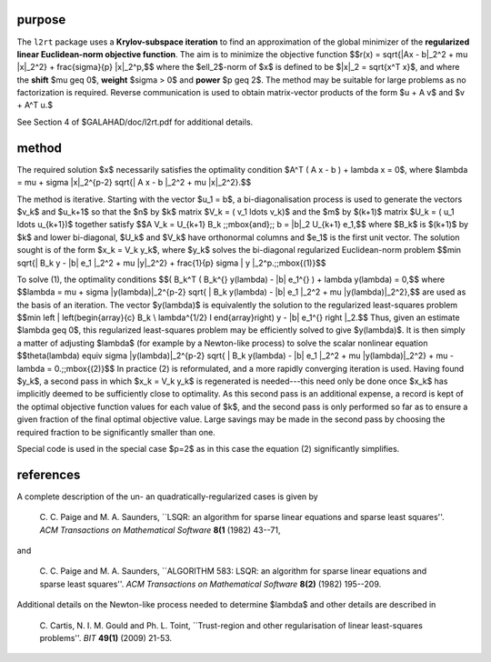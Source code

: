 purpose
-------

The ``l2rt`` package uses a **Krylov-subspace iteration** to find an 
approximation of the global minimizer of the 
**regularized linear Euclidean-norm objective function**. 
The aim is to minimize the objective function
$$r(x) = \sqrt{\|Ax - b\|_2^2 + \mu \|x\|_2^2} + \frac{\sigma}{p} \|x\|_2^p,$$ 
where the $\ell_2$-norm of $x$ is defined to be $\|x\|_2 = \sqrt{x^T x}$,
and where the **shift** $\mu \geq 0$, **weight** $\sigma > 0$ and 
**power** $p \geq 2$.
The method may be suitable for large problems as no factorization is
required. Reverse communication is used to obtain
matrix-vector products of the form $u + A v$ and $v + A^T u.$

See Section 4 of $GALAHAD/doc/l2rt.pdf for additional details.

method
------

The required solution $x$ necessarily satisfies the optimality condition
$A^T ( A x - b ) + \lambda x = 0$, where
$\lambda = \mu + \sigma \|x\|_2^{p-2}
\sqrt{\| A x - b \|_2^2 + \mu \|x\|_2^2}.$$

The method is iterative. Starting  with the vector $u_1 = b$, a
bi-diagonalisation process is used to generate the vectors $v_k$ and
$u_k+1$ so that the $n$ by $k$ matrix $V_k = ( v_1 \ldots v_k)$
and the $m$ by $(k+1)$ matrix $U_k = ( u_1 \ldots u_{k+1})$
together satisfy
$$A V_k = U_{k+1} B_k \;\;\mbox{and}\;\; b = \|b\|_2 U_{k+1} e_1,$$
where $B_k$ is $(k+1)$ by $k$ and lower bi-diagonal, $U_k$ and
$V_k$ have orthonormal columns and $e_1$ is the first unit vector.
The solution sought is of the form $x_k = V_k y_k$, where $y_k$
solves the bi-diagonal regularized Euclidean-norm problem
$$\min \sqrt{\| B_k y - \|b\| e_1 \|_2^2 + \mu \|y\|_2^2}
+ \frac{1}{p} \sigma \|  y \|_2^p.\;\;\mbox{(1)}$$

To solve (1), the optimality conditions
$$( B_k^T ( B_k^{} y(\lambda) - \|b\| e_1^{} ) + \lambda y(\lambda) = 0,$$
where
$$\lambda = \mu + \sigma \|y(\lambda)\|_2^{p-2}
\sqrt{ \| B_k y(\lambda) - \|b\| e_1 \|_2^2
+ \mu \|y(\lambda)\|_2^2},$$
are used as the basis of an iteration.
The vector $y(\lambda)$ is equivalently the solution to the
regularized least-squares problem
$$\min \left \| \left(\begin{array}{c}
B_k \\ \lambda^{1/2} I
\end{array}\right) y - \|b\| e_1^{} \right \|_2.$$
Thus, given an estimate $\lambda \geq 0$, this regularized 
least-squares problem may be efficiently solved to give $y(\lambda)$.
It is then simply a matter of adjusting $\lambda$
(for example by a Newton-like process) to solve the scalar nonlinear equation
$$\theta(\lambda) \equiv
\sigma \|y(\lambda)\|_2^{p-2} \sqrt{ \| B_k y(\lambda) - \|b\| e_1 \|_2^2 +
\mu \|y(\lambda)\|_2^2} + \mu - \lambda = 0.\;\;\mbox{(2)}$$
In practice (2) is reformulated, and a more rapidly converging 
iteration is used. Having found  $y_k$, a second pass in which
$x_k = V_k y_k$ is regenerated is needed---this need only be done
once $x_k$ has implicitly deemed to be sufficiently close to optimality.
As this second pass is an additional expense, a record is kept of the
optimal objective function values for each value of $k$, and the second
pass is only performed so far as to ensure a given fraction of the
final optimal objective value. Large savings may be made in the second
pass by choosing the required fraction to be significantly smaller than one.

Special code is used in the special case $p=2$ as in this case the
equation (2) significantly simplifies.

references
----------

A complete description of the un- an quadratically-regularized 
cases is given by

  C. C. Paige and M. A. Saunders,
  ``LSQR: an algorithm for sparse linear equations and sparse least  squares''.
  *ACM Transactions on Mathematical Software* **8(1** (1982) 43--71,

and

  C. C. Paige and M. A. Saunders,
  ``ALGORITHM 583: LSQR: an algorithm for sparse linear equations and
  sparse least squares''.
  *ACM Transactions on Mathematical Software* **8(2)** (1982) 195--209.

Additional details on the Newton-like process needed to determine $\lambda$ and
other details are described in

  C. Cartis, N. I. M. Gould and Ph. L. Toint,
  ``Trust-region and other regularisation of linear
  least-squares problems''.
  *BIT* **49(1)** (2009) 21-53.

